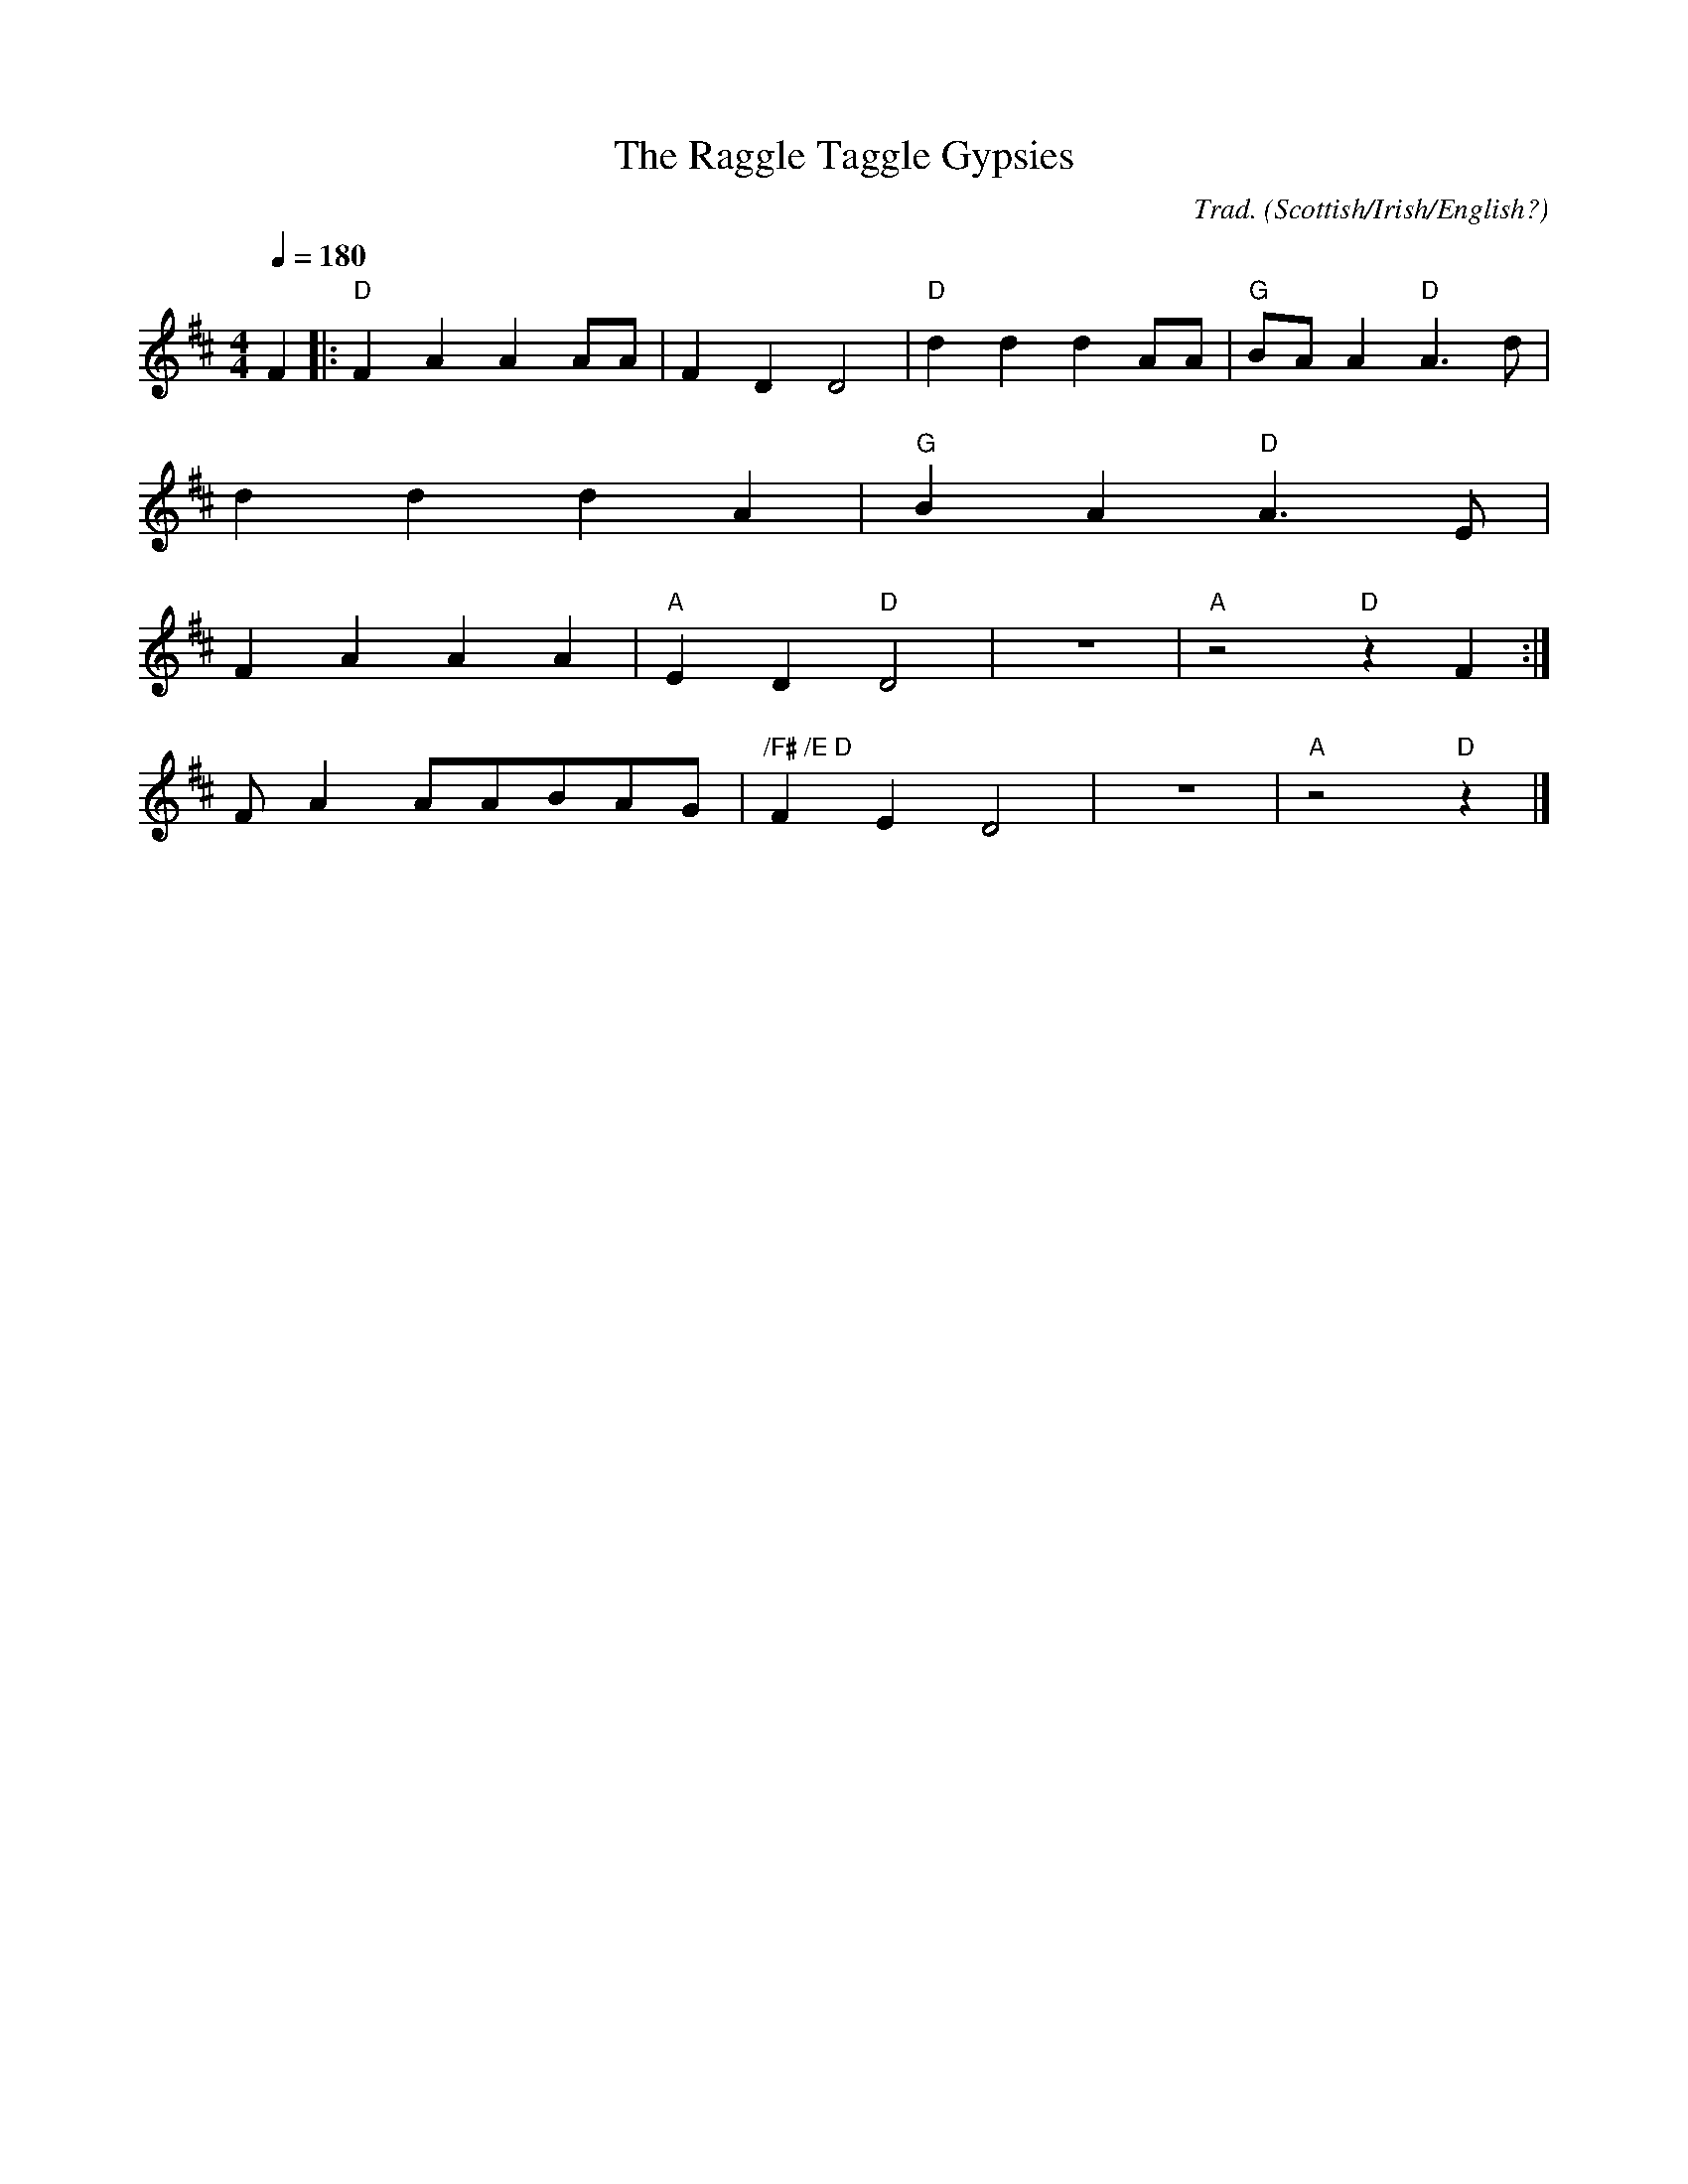 X: 1
T:Raggle Taggle Gypsies, The
M:4/4
L:1/8
Q:1/4=180
C:Trad.
O:Scottish/Irish/English?
N:First ending for verses NOT ending with "raggle taggle gypsies-O"
N:Second ending for those that do!
K:D
F2|:"D"F2A2A2AA|F2D2D4|"D"d2d2d2AA|"G"B-AA2"D"A3d|
   d2d2d2A2|"G"B2A2"D"A3E|
   1F2A2A2A2 |"A"E2D2"D"D4|z8|"A"z4"D"z2F2:|
   2FA2AABAG|"/F# /E D"F2E2D4|z8|"A"z4"D"z2|]
